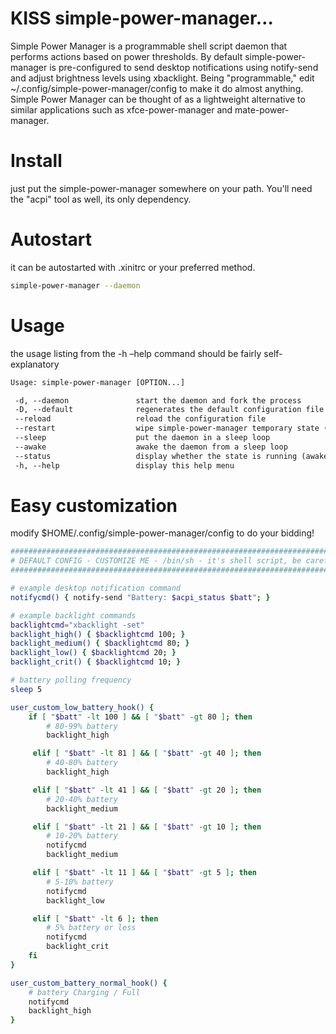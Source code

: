 * KISS simple-power-manager...
Simple Power Manager is a programmable shell script daemon that performs actions based on power thresholds.
By default simple-power-manager is pre-configured to send desktop notifications using notify-send
and adjust brightness levels using xbacklight. Being "programmable," edit ~/.config/simple-power-manager/config
to make it do almost anything. Simple Power Manager can be thought of as a lightweight alternative
to similar applications such as xfce-power-manager and mate-power-manager.

* Install
just put the simple-power-manager somewhere on your path. You'll need the "acpi" tool as well, its only dependency.

* Autostart
it can be autostarted with .xinitrc or your preferred method.
#+BEGIN_SRC bash
simple-power-manager --daemon
#+END_SRC

* Usage
the usage listing from the -h --help command should be fairly self-explanatory
#+BEGIN_SRC txt
 Usage: simple-power-manager [OPTION...]

  -d, --daemon               start the daemon and fork the process
  -D, --default              regenerates the default configuration file to $HOME/.config/simple-power-manager/config
  --reload                   reload the configuration file
  --restart                  wipe simple-power-manager temporary state (from /tmp) and restart the daemon
  --sleep                    put the daemon in a sleep loop
  --awake                    awake the daemon from a sleep loop
  --status                   display whether the state is running (awake) or paused (asleep)
  -h, --help                 display this help menu
#+END_SRC

* Easy customization
 modify $HOME/.config/simple-power-manager/config to do your bidding!
#+BEGIN_SRC bash
############################################################################
# DEFAULT CONFIG - CUSTOMIZE ME - /bin/sh - it's shell script, be careful! #
############################################################################

# example desktop notification command
notifycmd() { notify-send "Battery: $acpi_status $batt"; }

# example backlight commands
backlightcmd="xbacklight -set"
backlight_high() { $backlightcmd 100; }
backlight_medium() { $backlightcmd 80; }
backlight_low() { $backlightcmd 20; }
backlight_crit() { $backlightcmd 10; }

# battery polling frequency
sleep 5

user_custom_low_battery_hook() {
    if [ "$batt" -lt 100 ] && [ "$batt" -gt 80 ]; then
        # 80-99% battery
        backlight_high

     elif [ "$batt" -lt 81 ] && [ "$batt" -gt 40 ]; then
        # 40-80% battery
        backlight_high

     elif [ "$batt" -lt 41 ] && [ "$batt" -gt 20 ]; then
        # 20-40% battery
        backlight_medium

     elif [ "$batt" -lt 21 ] && [ "$batt" -gt 10 ]; then
        # 10-20% battery
        notifycmd
        backlight_medium

     elif [ "$batt" -lt 11 ] && [ "$batt" -gt 5 ]; then
        # 5-10% battery
        notifycmd
        backlight_low

     elif [ "$batt" -lt 6 ]; then
        # 5% battery or less
        notifycmd
        backlight_crit
    fi
}

user_custom_battery_normal_hook() {
    # battery Charging / Full
    notifycmd
    backlight_high
}
#+END_SRC

